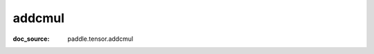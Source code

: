 .. _api_paddle_addcmul:

addcmul
-------------------------------
:doc_source: paddle.tensor.addcmul



